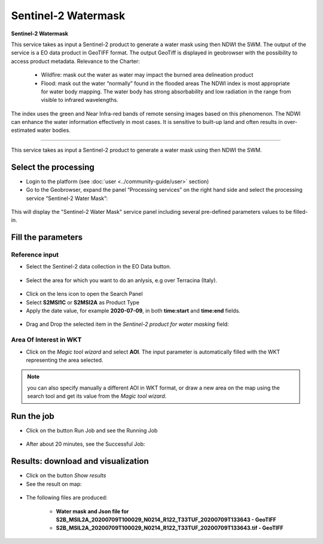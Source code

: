 Sentinel-2 Watermask
~~~~~~~~~~~~~~~~~~~~~~~~~~~~~~~~~~~~~~~~~~~

.. image:: assets/Sentinel-2-Water-Mask-icon.png
        :width: 200px

**Sentinel-2 Watermask**

This service takes as input a Sentinel-2 product to generate a water mask using then NDWI the SWM.
The output of the service is a EO data product in GeoTIFF format. The output GeoTiff is displayed in geobrowser with the possibility to access product metadata.
Relevance to the Charter:
  - Wildfire: mask out the water as water may impact the burned area delineation product 
  - Flood: mask out the water “normally” found in the flooded areas The NDWI index is most appropriate for water body mapping. The water body has strong absorbability and low radiation in the range from visible to infrared wavelengths. 
The index uses the green and Near Infra-red bands of remote sensing images based on this phenomenon. The NDWI can enhance the water information effectively in most cases. It is sensitive to built-up land and often results in over-estimated water bodies.

-----

This service takes as input a Sentinel-2 product to generate a water mask using then NDWI the SWM.

Select the processing
=====================

* Login to the platform (see :doc:`user <../community-guide/user>` section)

* Go to the Geobrowser, expand the panel “Processing services” on the right hand side and select the processing service “Sentinel-2 Water Mask”:

.. figure:: assets/Sentinel-2-Water-Mask.png
	:figclass: align-center
        :width: 750px
        :align: center

This will display the "Sentinel-2 Water Mask" service panel including several pre-defined parameters values to be filled-in.

.. figure:: assets/Sentinel-2-Water-Mask-1.png
	:figclass: align-center
        :width: 750px
        :align: center
        
Fill the parameters
===================

Reference input
---------------

* Select the Sentinel-2 data collection in the EO Data button.

.. figure:: assets/Sentinel-2-Water-Mask-2.png
	:figclass: align-center
        :width: 750px
        :align: center
        
* Select the area for which you want to do an anlysis, e.g over Terracina (Italy).

.. figure:: assets/Sentinel-2-Water-Mask-3.png
	:figclass: align-center
        :width: 750px
        :align: center

* Click on the lens icon to open the Search Panel
* Select **S2MSI1C** or **S2MSI2A** as Product Type
* Apply the date value, for example **2020-07-09**, in both **time:start** and **time:end** fields.

.. figure:: assets/Sentinel-2-Water-Mask-4.png
	:figclass: align-center
        :width: 250px
        :align: center
        
* Drag and Drop the selected item in the *Sentinel-2 product for water masking* field:

.. figure:: assets/Sentinel-2-Water-Mask-5.png
	:figclass: align-center
        :width: 750px
        :align: center

Area Of Interest in WKT
-----------------------

* Click on the *Magic tool wizard* and select **AOI**. The input parameter is automatically filled with the WKT representing the area selected.

.. figure:: assets/Sentinel-2-Water-Mask-6.png
	:figclass: align-center
        :width: 350px
        :align: center

.. NOTE:: you can also specify manually a different AOI in WKT format, or draw a new area on the map using the search tool and get its value from the *Magic tool wizard*.

Run the job
===========

* Click on the button Run Job and see the Running Job

.. figure:: assets/Sentinel-2-Water-Mask-7.png
	:figclass: align-center
        :width: 350px
        :align: center

.. figure:: assets/Sentinel-2-Water-Mask-8.png
	:figclass: align-center
        :width: 350px
        :align: center

* After about 20 minutes, see the Successful Job:

.. figure:: assets/Sentinel-2-Water-Mask-9.png
	:figclass: align-center
        :width: 350px
        :align: center

Results: download and visualization
===================================

* Click on the button *Show results*

* See the result on map:

.. figure:: assets/Sentinel-2-Water-Mask-10.png
	:figclass: align-center
        :width: 750px
        :align: center

* The following files are produced:

    - **Water mask and Json file for S2B_MSIL2A_20200709T100029_N0214_R122_T33TUF_20200709T133643 - GeoTIFF**
    - **S2B_MSIL2A_20200709T100029_N0214_R122_T33TUF_20200709T133643.tif - GeoTIFF**
